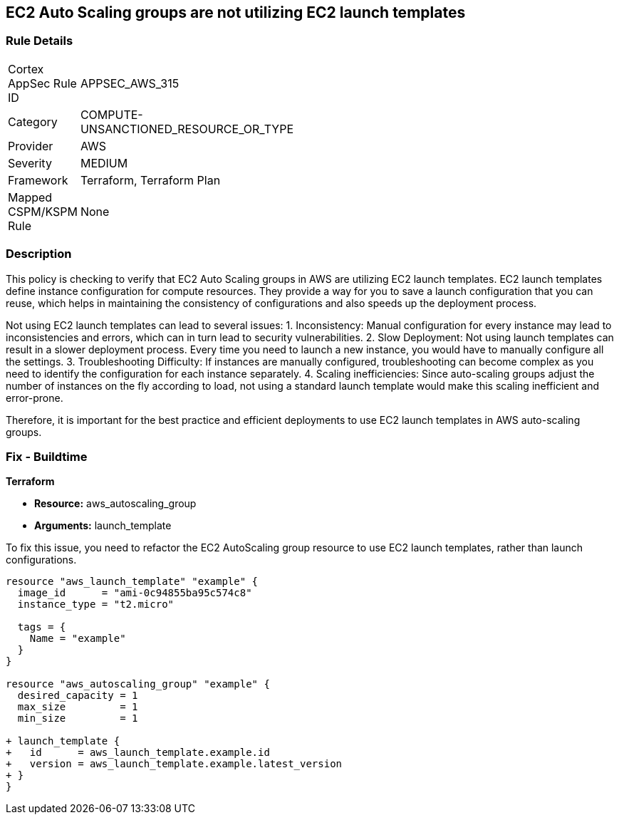 
== EC2 Auto Scaling groups are not utilizing EC2 launch templates

=== Rule Details

[width=45%]
|===
|Cortex AppSec Rule ID |APPSEC_AWS_315
|Category |COMPUTE-UNSANCTIONED_RESOURCE_OR_TYPE
|Provider |AWS
|Severity |MEDIUM
|Framework |Terraform, Terraform Plan
|Mapped CSPM/KSPM Rule |None
|===


=== Description

This policy is checking to verify that EC2 Auto Scaling groups in AWS are utilizing EC2 launch templates. EC2 launch templates define instance configuration for compute resources. They provide a way for you to save a launch configuration that you can reuse, which helps in maintaining the consistency of configurations and also speeds up the deployment process. 

Not using EC2 launch templates can lead to several issues:
1. Inconsistency: Manual configuration for every instance may lead to inconsistencies and errors, which can in turn lead to security vulnerabilities.
2. Slow Deployment: Not using launch templates can result in a slower deployment process. Every time you need to launch a new instance, you would have to manually configure all the settings.
3. Troubleshooting Difficulty: If instances are manually configured, troubleshooting can become complex as you need to identify the configuration for each instance separately.
4. Scaling inefficiencies: Since auto-scaling groups adjust the number of instances on the fly according to load, not using a standard launch template would make this scaling inefficient and error-prone. 

Therefore, it is important for the best practice and efficient deployments to use EC2 launch templates in AWS auto-scaling groups.

=== Fix - Buildtime

*Terraform*

* *Resource:* aws_autoscaling_group
* *Arguments:* launch_template

To fix this issue, you need to refactor the EC2 AutoScaling group resource to use EC2 launch templates, rather than launch configurations.

[source,hcl]
```
resource "aws_launch_template" "example" {
  image_id      = "ami-0c94855ba95c574c8"
  instance_type = "t2.micro"

  tags = {
    Name = "example"
  }
}

resource "aws_autoscaling_group" "example" {
  desired_capacity = 1
  max_size         = 1
  min_size         = 1

+ launch_template {
+   id      = aws_launch_template.example.id
+   version = aws_launch_template.example.latest_version
+ }
}
```

